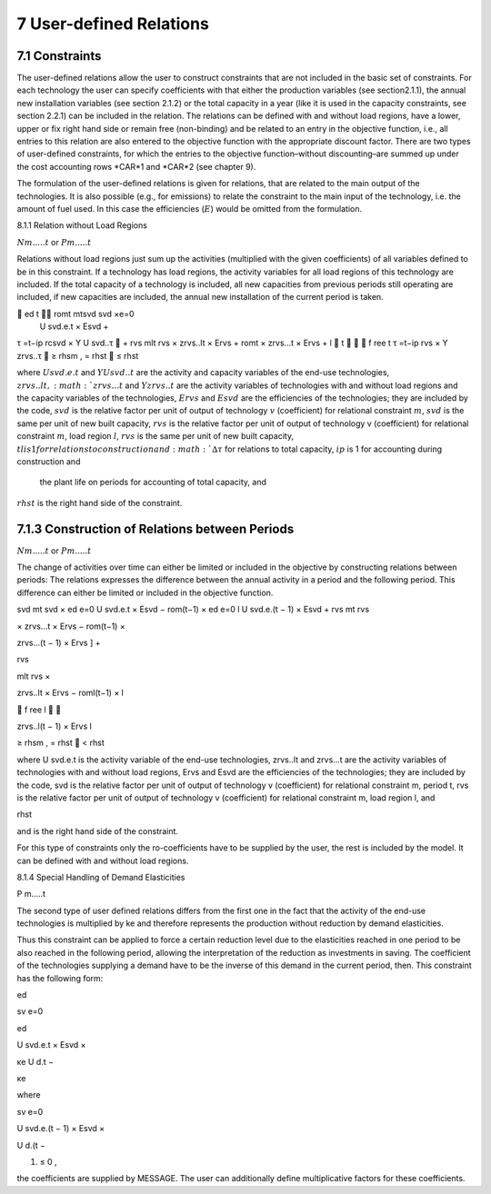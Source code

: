 7 User-defined Relations
=======================

7.1 	Constraints
------------------

The user-defined relations allow the user to construct constraints that are not included in the basic set of constraints. For each technology  the user can specify coefficients with that either the production variables (see section2.1.1),  the annual new installation variables  (see section
2.1.2) or the total capacity in a year (like it is used in the capacity constraints, see section
2.2.1) can be included in the relation. The relations can be defined with and without load regions, have a lower, upper or fix right hand side or remain free (non-binding) and be related to an entry in the objective function, i.e., all entries to this relation are also entered to the objective function with the appropriate discount factor. There are two types of user-defined constraints, for which the entries to the objective function–without discounting–are summed up under the cost accounting rows *CAR*1 and *CAR*2 (see chapter 9).

The formulation of the user-defined relations is given for relations, that are related to the main output of the technologies. It is also possible (e.g., for emissions) to relate the constraint to the main input of the technology, i.e. the amount of fuel used. In this case the efficiencies (:math:`E`) would be omitted from the formulation.


8.1.1 	Relation without  Load Regions

:math:`N m.....t` or :math:`P m.....t`


Relations without load regions just sum up the activities (multiplied with the given coefficients) of all variables defined to be in this constraint. If a technology has load regions, the activity variables for all load regions of this technology are included. If the total capacity of a technology is included, all new capacities from previous periods still operating are included, if new capacities are included, the annual new installation of the current period is taken.

.. math::

	ed	t	 romt	mtsvd svd  ×e=0
 U svd.e.t × Esvd   +
τ =t−ip rcsvd   × Y U svd..τ  + rvs mlt
rvs   × zrvs..lt  × Ervs   +  romt    × zrvs...t  × Ervs  + l  t		  f ree t τ =t−ip
rvs   × Y zrvs..τ  ≥ rhsm  , = rhst    ≤ rhst

where
:math:`U svd.e.t`	  and :math:`Y U svd..t` are the activity and capacity variables of the end-use technologies,
:math:`zrvs..lt,	   :math:`zrvs...t` and :math:`Y zrvs..t` are the activity variables of technologies with and without load regions and the capacity variables of the technologies,
:math:`Ervs`       	and :math:`Esvd` are the efficiencies of the technologies; they are included by the code,
:math:`svd`        	is the relative factor per unit of output of technology :math:`v` (coefficient) for relational constraint :math:`m`,
:math:`svd`        	is the same per unit of new built capacity,
:math:`rvs`        	is the relative factor per unit of output of technology v (coefficient) for relational constraint :math:`m`, load region :math:`l`,
:math:`rvs`        	is the same per unit of new built capacity,
:math:`tl	          is 1 for relations to construction and :math:`∆τ` for relations to total capacity,
:math:`ip`         	is 1 for accounting during construction and
                    the plant life on periods for accounting of total capacity, and
:math:`rhst`        is the right hand side of the constraint.
 

7.1.3 	Construction of Relations between Periods
------------------------------------------------

:math:`N m.....t` or :math:`P m.....t`


The change of activities over time can either be limited or included in the objective by constructing relations between periods: The relations expresses the difference between the annual activity in a period and the following period. This difference can either be limited or included in the objective function.

.. math::

svd mt svd  × ed e=0 U svd.e.t × Esvd   − rom(t−1)  × ed e=0 l U svd.e.(t − 1) × Esvd	+ rvs  	mt rvs
 

× zrvs...t  × Ervs   − rom(t−1)  ×
 




 
zrvs...(t − 1) × Ervs  ] +
 


rvs
 
mlt
rvs   ×
 
zrvs..lt  × Ervs   − roml(t−1)  ×
l
 
   f ree
l 

 
zrvs..l(t − 1) × Ervs l
 
≥ rhsm  ,
= rhst
   < rhst
 



where
U svd.e.t	is the activity variable of the end-use technologies,
zrvs..lt	and zrvs...t are the activity  variables of technologies with and without load regions,
Ervs	and Esvd  are the efficiencies of the technologies; they are included by the code,
svd	is the relative factor per unit of output of technology v (coefficient) for relational constraint m, period t,
rvs	is the relative factor per unit of output of technology v (coefficient) for relational constraint m, load region l, and
 
rhst
 
and is the right hand side of the constraint.
 



For this type of constraints only the ro-coefficients have to be supplied by the user, the rest is included by the model. It can be defined with and without load regions.


8.1.4 	Special Handling of Demand Elasticities

P m.....t


The second type of user defined relations differs from the first one in the fact that the activity of the end-use technologies is multiplied by ke and therefore represents the production without reduction by demand elasticities.

Thus this constraint can be applied to force a certain reduction level due to the elasticities reached in one period to be also reached in the following period, allowing the interpretation of the reduction as investments  in saving. The coefficient of the technologies supplying a demand have to be the inverse of this demand in the current period, then. This constraint has the following form:
 
ed

sv	e=0

ed
 

U svd.e.t × Esvd   ×
 

κe
U d.t  −

κe
 


where
 

sv	e=0
 
U svd.e.(t − 1) × Esvd   ×
 
U d.(t −
 
1)   ≤ 0 ,
 

the coefficients are supplied by MESSAGE. The user can additionally define multiplicative factors for these coefficients.
 




